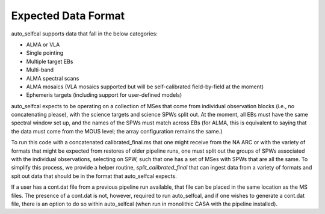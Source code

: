 Expected Data Format
====================

auto_selfcal supports data that fall in the below categories:

- ALMA or VLA
- Single pointing 
- Multiple target EBs
- Multi-band 
- ALMA spectral scans
- ALMA mosaics (VLA mosaics supported but will be self-calibrated field-by-field at the moment)
- Ephemeris targets (including support for user-defined models)

auto_selfcal expects to be operating on a collection of MSes that come from individual observation blocks (i.e., no concatenating please), with the science targets and science SPWs split out. At the moment, all EBs must have the same spectral window set up, and the names of the SPWs must match across EBs (for ALMA, this is equivalent to saying that the data must come from the MOUS level; the array configuration remains the same.)

To run this code with a concatenated calibrated_final.ms that one might receive from the NA ARC or with the variety of formats that might be expected from restores of older pipeline runs, one must split out the groups of SPWs associated with the individual observations, selecting on SPW, such that one has a set of MSes with SPWs that are all the same. To simplify this process, we provide a helper routine, `split_calibrated_final` that can ingest data from a variety of formats and spit out data that should be in the format that auto_selfcal expects.

If a user has a cont.dat file from a previous pipeline run available, that file can be placed in the same location as the MS files. The presence of a cont.dat is not, however, required to run auto_selfcal, and if one wishes to generate a cont.dat file, there is an option to do so within auto_selfcal (when run in monolithic CASA with the pipeline installed).
